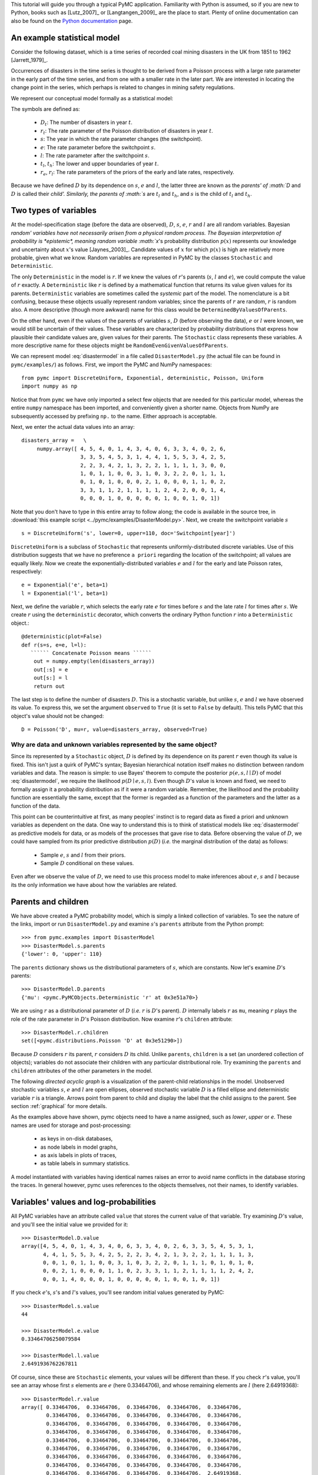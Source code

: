
This tutorial will guide you through a typical PyMC application.
Familiarity with Python is assumed, so if you are new to Python, books such as
[Lutz_2007]_ or [Langtangen_2009]_ are the place to start. Plenty of
online documentation can also be found on the
`Python documentation`_ page.

An example statistical model
----------------------------

Consider the following dataset, which is a time series of recorded coal mining
disasters in the UK from 1851 to 1962 [Jarrett_1979]_.

.. disasters_figure:

.. image:: _images/disasterts.*

   Recorded coal mining disasters in the UK.

Occurrences of disasters in the time series is thought to be derived from a Poisson process with a large rate parameter in the early part of the time series, and from one with a smaller rate in the later part. We are interested in locating the change point in the series, which perhaps is related to changes in mining safety regulations.

We represent our conceptual model formally as a statistical model:

.. math::
    :label: disastermodel

         \begin{array}{ccc}  (D_t | s, e, l) \sim\text{Poisson}\left(r_t\right), & r_t=\left\{\begin{array}{lll}             e &\text{if}& t< s\\ l &\text{if}& t\ge s             \end{array}\right.,&t\in[t_l,t_h]\\         s\sim \text{Discrete Uniform}(t_l, t_h)\\         e\sim \text{Exponential}(r_e)\\         l\sim \text{Exponential}(r_l)     \end{array}

The symbols are defined as:

    * :math:`D_t`: The number of disasters in year :math:`t`.
    * :math:`r_t`: The rate parameter of the Poisson distribution of disasters in year :math:`t`.
    * :math:`s`: The year in which the rate parameter changes (the switchpoint).
    * :math:`e`: The rate parameter before the switchpoint :math:`s`.
    * :math:`l`: The rate parameter after the switchpoint :math:`s`.
    * :math:`t_l`, :math:`t_h`: The lower and upper boundaries of year :math:`t`.
    * :math:`r_e`, :math:`r_l`: The rate parameters of the priors of the early and late rates, respectively.

Because we have defined :math:`D` by its dependence on :math:`s`, :math:`e` and :math:`l`, the latter three are known as the `parents' of :math:`D` and :math:`D` is called their `child'. Similarly, the parents of :math:`s` are :math:`t_l` and :math:`t_h`, and :math:`s` is the child of :math:`t_l` and :math:`t_h`.


Two types of variables
----------------------


At the model-specification stage (before the data are observed), :math:`D`, :math:`s`, :math:`e`,
:math:`r` and :math:`l` are all random variables. Bayesian `random' variables have not
necessarily arisen from a physical random process. The Bayesian interpretation
of probability is *epistemic*, meaning random variable :math:`x`'s probability
distribution :math:`p(x)` represents our knowledge and uncertainty about :math:`x`'s value
[Jaynes_2003]_. Candidate values of :math:`x` for which :math:`p(x)` is high are
relatively more probable, given what we know. Random variables are represented
in PyMC by the classes ``Stochastic`` and ``Deterministic``.

The only ``Deterministic`` in the model is :math:`r`. If we knew the values of
:math:`r`'s parents (:math:`s`, :math:`l` and :math:`e`), we could compute the value of :math:`r` exactly. A
``Deterministic`` like :math:`r` is defined by a mathematical function that returns
its value given values for its parents. ``Deterministic`` variables are
sometimes called the *systemic* part of the model. The nomenclature is a
bit confusing, because these objects usually represent random variables; since
the parents of :math:`r` are random, :math:`r` is random also. A more descriptive (though
more awkward) name for this class would be ``DeterminedByValuesOfParents``.

On the other hand, even if the values of the parents of variables :math:`s`, :math:`D` (before observing the data), :math:`e` or :math:`l` were known, we would still be uncertain of their values. These variables are characterized by probability distributions that express how plausible their candidate values are, given values for their parents. The ``Stochastic`` class represents these variables. A more descriptive name for these objects might be ``RandomEvenGivenValuesOfParents``.

We can represent model :eq:`disastermodel` in a file called
``DisasterModel.py`` (the actual file can be found in
``pymc/examples/``) as follows. First, we import the PyMC and NumPy
namespaces::

   from pymc import DiscreteUniform, Exponential, deterministic, Poisson, Uniform
   import numpy as np

Notice that from ``pymc`` we have only imported a select few objects that are needed for this particular model, whereas the entire ``numpy`` namespace has been imported, and conveniently given a shorter name. Objects from NumPy are subsequently accessed by prefixing ``np.`` to the name. Either approach is acceptable.

Next, we enter the actual data values into an array::

   disasters_array =   \
        numpy.array([ 4, 5, 4, 0, 1, 4, 3, 4, 0, 6, 3, 3, 4, 0, 2, 6,
                      3, 3, 5, 4, 5, 3, 1, 4, 4, 1, 5, 5, 3, 4, 2, 5,
                      2, 2, 3, 4, 2, 1, 3, 2, 2, 1, 1, 1, 1, 3, 0, 0,
                      1, 0, 1, 1, 0, 0, 3, 1, 0, 3, 2, 2, 0, 1, 1, 1,
                      0, 1, 0, 1, 0, 0, 0, 2, 1, 0, 0, 0, 1, 1, 0, 2,
                      3, 3, 1, 1, 2, 1, 1, 1, 1, 2, 4, 2, 0, 0, 1, 4,
                      0, 0, 0, 1, 0, 0, 0, 0, 0, 1, 0, 0, 1, 0, 1])

Note that you don't have to type in this entire array to follow along; the code is available in the source tree, in :download:`this example script <../pymc/examples/DisasterModel.py>`.  Next, we create the switchpoint variable :math:`s` ::

   s = DiscreteUniform('s', lower=0, upper=110, doc='Switchpoint[year]')


``DiscreteUniform`` is a subclass of ``Stochastic`` that represents uniformly-distributed discrete variables. Use of this distribution suggests that we have no preference ``a priori`` regarding the location of the switchpoint; all values are equally likely. Now we create the exponentially-distributed variables :math:`e` and :math:`l` for the early and late Poisson 
rates, respectively::

   e = Exponential('e', beta=1)
   l = Exponential('l', beta=1)

Next, we define the variable :math:`r`, which selects the early rate :math:`e` for times before :math:`s` and the late rate :math:`l` for times after :math:`s`. We create :math:`r` using the ``deterministic`` decorator, which converts the ordinary Python function :math:`r` into a ``Deterministic`` object.::

   @deterministic(plot=False)
   def r(s=s, e=e, l=l):
      `````` Concatenate Poisson means ``````
       out = numpy.empty(len(disasters_array))
       out[:s] = e
       out[s:] = l
       return out

The last step is to define the number of disasters :math:`D`. This is a stochastic variable, but unlike :math:`s`, :math:`e` and :math:`l` we have observed its value. To express this, we set the argument ``observed`` to ``True`` (it is set to ``False`` by default). This tells PyMC that this object's value should not be changed::

   D = Poisson('D', mu=r, value=disasters_array, observed=True)


Why are data and unknown variables represented by the same object?
~~~~~~~~~~~~~~~~~~~~~~~~~~~~~~~~~~~~~~~~~~~~~~~~~~~~~~~~~~~~~~~~~~

Since its represented by a ``Stochastic`` object, :math:`D` is defined by its dependence on its parent :math:`r` even though its value is fixed. This isn't just a quirk of PyMC's syntax; Bayesian hierarchical notation itself makes no distinction between random variables and data. The reason is simple: to use Bayes' theorem to compute the posterior :math:`p(e,s,l \mid D)` of model :eq:`disastermodel`, we require the likelihood :math:`p(D \mid e,s,l)`. Even though :math:`D`'s value is known and fixed, we need to formally assign it a probability distribution as if it were a random variable. Remember, the likelihood and the probability function are essentially the same, except that the former is regarded as a function of the parameters and the latter as a function of the data.

This point can be counterintuitive at first, as many peoples' instinct is to regard data as fixed a priori and unknown variables as dependent on the data. One way to understand this is to think of statistical models like :eq:`disastermodel` as predictive models for data, or as models of the processes that gave rise to data. Before observing the value of :math:`D`, we could have sampled from its prior predictive distribution :math:`p(D)` (*i.e.* the marginal distribution of the data) as follows:

    * Sample :math:`e`, :math:`s` and :math:`l` from their priors.
    * Sample :math:`D` conditional on these values.

Even after we observe the value of :math:`D`, we need to use this process model to make inferences about :math:`e`, :math:`s` and :math:`l` because its the only information we have about how the variables are related.


Parents and children
--------------------


We have above created a PyMC probability model, which is simply a linked collection of variables. To see the nature of the links, import or run ``DisasterModel.py`` and examine :math:`s`'s ``parents`` attribute from the Python prompt::

   >>> from pymc.examples import DisasterModel
   >>> DisasterModel.s.parents
   {'lower': 0, 'upper': 110}

The ``parents`` dictionary shows us the distributional parameters of :math:`s`, which are constants. Now let's examine :math:`D`'s parents::

   >>> DisasterModel.D.parents
   {'mu': <pymc.PyMCObjects.Deterministic 'r' at 0x3e51a70>}

We are using :math:`r` as a distributional parameter of :math:`D` (*i.e.* :math:`r` is :math:`D`'s parent). :math:`D` internally labels :math:`r` as ``mu``, meaning :math:`r` plays the role of the rate parameter in :math:`D`'s Poisson distribution. Now examine :math:`r`'s ``children`` attribute::

   >>> DisasterModel.r.children
   set([<pymc.distributions.Poisson 'D' at 0x3e51290>])

Because :math:`D` considers :math:`r` its parent, :math:`r` considers :math:`D` its child. Unlike ``parents``, ``children`` is a set (an unordered collection of objects); variables do not associate their children with any particular distributional role. Try examining the ``parents`` and ``children`` attributes of the other parameters in the model.

The following `directed acyclic graph` is a visualization of the parent-child relationships in the model. Unobserved stochastic variables :math:`s`, :math:`e` and :math:`l` are open ellipses, observed stochastic variable :math:`D` is a filled ellipse and deterministic variable :math:`r` is a triangle. Arrows point from parent to child and display the label that the child assigns to the parent. See section :ref:`graphical` for more details.

.. dag:

.. image:: _images/DisasterModel2.*

   Directed acyclic graph of the relationships in the coal mining disaster model example.

As the examples above have shown, pymc objects need to have a name 
assigned, such as *lower*, *upper* or *e*. These names 
are used for storage and post-processing:

  * as keys in on-disk databases,
  * as node labels in model graphs,
  * as axis labels in plots of traces, 
  * as table labels in summary statistics. 

A model instantiated with variables having identical names raises an
error to avoid name conflicts in the database storing the traces. In
general however, pymc uses references to the objects themselves, not 
their names, to identify variables. 



Variables' values and log-probabilities
---------------------------------------

All PyMC variables have an attribute called ``value`` that stores the current value of that variable. Try examining :math:`D`'s value, and you'll see the initial value we provided for it::

   >>> DisasterModel.D.value
   array([4, 5, 4, 0, 1, 4, 3, 4, 0, 6, 3, 3, 4, 0, 2, 6, 3, 3, 5, 4, 5, 3, 1,
          4, 4, 1, 5, 5, 3, 4, 2, 5, 2, 2, 3, 4, 2, 1, 3, 2, 2, 1, 1, 1, 1, 3,
          0, 0, 1, 0, 1, 1, 0, 0, 3, 1, 0, 3, 2, 2, 0, 1, 1, 1, 0, 1, 0, 1, 0,
          0, 0, 2, 1, 0, 0, 0, 1, 1, 0, 2, 3, 3, 1, 1, 2, 1, 1, 1, 1, 2, 4, 2,
          0, 0, 1, 4, 0, 0, 0, 1, 0, 0, 0, 0, 0, 1, 0, 0, 1, 0, 1])

If you check :math:`e`'s, :math:`s`'s and :math:`l`'s values, you'll see random initial values generated by PyMC::

   >>> DisasterModel.s.value
   44

   >>> DisasterModel.e.value
   0.33464706250079584

   >>> DisasterModel.l.value
   2.6491936762267811

Of course, since these are ``Stochastic`` elements, your values will be different than these. If you check :math:`r`'s value, you'll see an array whose first :math:`s` elements are :math:`e` (here 0.33464706), and whose remaining elements are :math:`l` (here 2.64919368)::

   >>> DisasterModel.r.value
   array([ 0.33464706,  0.33464706,  0.33464706,  0.33464706,  0.33464706,
           0.33464706,  0.33464706,  0.33464706,  0.33464706,  0.33464706,
           0.33464706,  0.33464706,  0.33464706,  0.33464706,  0.33464706,
           0.33464706,  0.33464706,  0.33464706,  0.33464706,  0.33464706,
           0.33464706,  0.33464706,  0.33464706,  0.33464706,  0.33464706,
           0.33464706,  0.33464706,  0.33464706,  0.33464706,  0.33464706,
           0.33464706,  0.33464706,  0.33464706,  0.33464706,  0.33464706,
           0.33464706,  0.33464706,  0.33464706,  0.33464706,  0.33464706,
           0.33464706,  0.33464706,  0.33464706,  0.33464706,  2.64919368,
           2.64919368,  2.64919368,  2.64919368,  2.64919368,  2.64919368,
           2.64919368,  2.64919368,  2.64919368,  2.64919368,  2.64919368,
           2.64919368,  2.64919368,  2.64919368,  2.64919368,  2.64919368,
           2.64919368,  2.64919368,  2.64919368,  2.64919368,  2.64919368,
           2.64919368,  2.64919368,  2.64919368,  2.64919368,  2.64919368,
           2.64919368,  2.64919368,  2.64919368,  2.64919368,  2.64919368,
           2.64919368,  2.64919368,  2.64919368,  2.64919368,  2.64919368,
           2.64919368,  2.64919368,  2.64919368,  2.64919368,  2.64919368,
           2.64919368,  2.64919368,  2.64919368,  2.64919368,  2.64919368,
           2.64919368,  2.64919368,  2.64919368,  2.64919368,  2.64919368,
           2.64919368,  2.64919368,  2.64919368,  2.64919368,  2.64919368,
           2.64919368,  2.64919368,  2.64919368,  2.64919368,  2.64919368,
           2.64919368,  2.64919368,  2.64919368,  2.64919368,  2.64919368])

To compute its value, :math:`r` calls the funtion we used to create it, passing in the values of its parents.

``Stochastic`` objects can evaluate their probability mass or density functions at their current values given the values of their parents. The logarithm of a stochastic object's probability mass or density can be accessed via the ``logp`` attribute. For vector-valued variables like :math:`D`, the ``logp`` attribute returns the sum of the logarithms of the joint probability or density of all elements of the value. Try examining :math:`s`'s and :math:`D`'s log-probabilities and :math:`e`'s and :math:`l`'s log-densities::

   >>> DisasterModel.s.logp
   -4.7095302013123339

   >>> DisasterModel.D.logp
   -1080.5149888046033

   >>> DisasterModel.e.logp
   -0.33464706250079584

   >>> DisasterModel.l.logp
   -2.6491936762267811

``Stochastic`` objects need to call an internal function to compute their ``logp`` attributes, as :math:`r` needed to call an internal function to compute its value. Just as we created :math:`r` by decorating a function that computes its value, it's possible to create custom ``Stochastic`` objects by decorating functions that compute their log-probabilities or densities (see chapter :ref:`chap:modelbuilding`). Users are thus not limited to the set of of statistical distributions provided by PyMC.

Using Variables as parents of other Variables
~~~~~~~~~~~~~~~~~~~~~~~~~~~~~~~~~~~~~~~~~~~~~

Let's take a closer look at our definition of :math:`r`::

   @deterministic(plot=False)
   def r(s=s, e=e, l=l):
       `````` Concatenate Poisson means ``````
       out = numpy.empty(len(disasters_array))
       out[:s] = e
       out[s:] = l
       return out

The arguments :math:`s`, :math:`e` and :math:`l` are ``Stochastic`` objects, not numbers. Why aren't errors raised when we attempt to slice array ``out`` up to a ``Stochastic`` object?

Whenever a variable is used as a parent for a child variable, PyMC replaces it with its ``value`` attribute when the child's value or log-probability is computed. When :math:`r`'s value is recomputed, ``s.value`` is passed to the function as argument ``s``. To see the values of the parents of :math:`r` all together, look at ``r.parents.value``.

Fitting the model with MCMC
---------------------------

PyMC provides several objects that fit probability models (linked collections of variables) like ours. The primary such object, ``MCMC``, fits models with a Markov chain Monte Carlo algorithm [Gamerman_1997]_. To create an ``MCMC`` object to handle our model, import ``DisasterModel.py`` and use it as an argument for ``MCMC``::

   >>> from pymc.examples import DisasterModel
   >>> from pymc import MCMC
   >>> M = MCMC(DisasterModel)

In this case ``M`` will expose variables ``s``, ``e``, ``l``, ``r`` and ``D`` as attributes; that is, ``M.s`` will be the same object as ``DisasterModel.s``.

To run the sampler, call the MCMC object's ``isample()`` (or ``sample()``) method with arguments for the number of iterations, burn-in length, and thinning interval (if desired)::

   >>> M.isample(iter=10000, burn=1000, thin=10)

After a few seconds, you should see that sampling has finished normally. The model has been fitted.


What does it mean to fit a model?
~~~~~~~~~~~~~~~~~~~~~~~~~~~~~~~~~

`Fitting` a model means characterizing its posterior distribution somehow. In this case, we are trying to represent the posterior :math:`p(s,e,l|D)` by a set of joint samples from it. To produce these samples, the MCMC sampler randomly updates the values of :math:`s`, :math:`e` and :math:`l` according to the Metropolis-Hastings algorithm [Gelman_2004]_ for ``iter``  iterations.

As the number of samples tends to infinity, the MCMC distribution of :math:`s`, :math:`e`
and :math:`l` converges to the stationary distribution. In other words, their
values can be considered as random draws from the posterior :math:`p(s,e,l|D)`.
PyMC assumes that the ``burn`` parameter specifies a `sufficiently large`
number of iterations for convergence of the algorithm, so it is up to the user
to verify
that this is the case (see chapter :ref:`chap:modelchecking`). Consecutive values
sampled from :math:`s`, :math:`e` and :math:`l` are necessarily dependent on the previous sample,
since it is a Markov chain. However, MCMC often results in strong
autocorrelation among samples that can result in imprecise posterior inference.
To circumvent this, it is often effective to thin the sample by only retaining
every *k* th sample, where :math:`k` is an integer value. This thinning interval is
passed to the sampler via the ``thin`` argument.

If you are not sure ahead of time what values to choose for the ``burn`` and ``thin`` parameters, you may want to retain all the MCMC samples, that is to set ``burn=0`` and ``thin=1``, and then discard the `burn-in period` and thin the samples after examining the traces (the series of samples). See [Gelman_2004]_ for general guidance.

Accessing the samples
~~~~~~~~~~~~~~~~~~~~~

The output of the MCMC algorithm is a `trace`, the sequence of retained
samples for each variable in the model. These traces can be accessed
using the ``trace(name, chain=-1)`` method. For example::

   >>> M.trace('s')[:]
   array([41, 40, 40, ..., 43, 44, 44])

The trace slice ``[start:stop:step]`` works just like the NumPy array
slice. By default, the returned trace array contains the samples from the
last call to ``sample``, that is, ``chain=-1``, but the trace from
previous sampling runs can be retrieved by specifying the correspondent
chain index. To return the trace from all chains, simply use
``chain=None``. [#1]_

Sampling output
~~~~~~~~~~~~~~~

You can examine the marginal posterior of any variable by plotting a histogram of its trace::

   >>> from pylab import hist, show
   >>> hist(M.trace('l')[:])
   (array([   8,   52,  565, 1624, 2563, 2105, 1292,  488,  258,   45]),
    array([ 0.52721865,  0.60788251,  0.68854637,  0.76921023,  0.84987409,
           0.93053795,  1.01120181,  1.09186567,  1.17252953,  1.25319339]),
    <a list of 10 Patch objects>)
   >>> show()

You should see something like this:

.. image:: _images/ltrace.pdf

   Histogram of the marginal posterior probability of parameter :math:`l`.

PyMC has its own plotting functionality, via the optional
``matplotlib`` module as noted in the installation notes. The
``Matplot`` module includes a ``plot`` function that takes the
model (or a single parameter) as an argument::

   >>> from pymc.Matplot import plot
   >>> plot(M)

For each variable in the model, ``plot`` generates a composite figure, such as this one for the switchpoint in the disasters model:

.. image:: spost.png

   Temporal series and histogram of the samples drawn for :math:`s`.

The left-hand pane of this figure shows the temporal series of the samples from :math:`s`, while the right-hand pane shows a histogram of the trace. The trace is useful for evaluating and diagnosing the algorithm's performance (see [Gelman_1996]_), while the histogram is useful for visualizing the posterior.

For a non-graphical summary of the posterior, simply call ``M.stats()``.


Imputation of Missing Data
~~~~~~~~~~~~~~~~~~~~~~~~~~

As with most ``textbook examples``, the models we have examined so far assume that the associated data are complete. That is, there are no missing values corresponding to any observations in the dataset. However, many real-world datasets contain one or more missing values, usually due to some logistical problem during the data collection process. The easiest way of dealing with observations that contain missing values is simply to exclude them from the analysis. However, this results in loss of information if an excluded observation contains valid values for other quantities, and can bias results. An alternative is to impute the missing values, based on information in the rest of the model.

For example, consider a survey dataset for some wildlife species:

=====  ====  ========  ===========
Count  Site  Observer  Temperature
=====  ====  ========  ===========
15     1     1         15 
10     1     2         NA 
6      1     1         11 
=====  ====  ========  ===========

Each row contains the number of individuals seen during the survey, along with three covariates: the site on which the survey was conducted, the observer that collected the data, and the temperature during the survey. If we are interested in modelling, say, population size as a function of the count and the associated covariates, it is difficult to accommodate the second observation because the temperature is missing (perhaps the thermometer was broken that day). Ignoring this observation will allow us to fit the model, but it wastes information that is contained in the other covariates.

In a Bayesian modelling framework, missing data are accommodated simply by treating them as unknown model parameters. Values for the missing data :math:`\tilde{y}` are estimated naturally, using the posterior predictive distribution:

.. math::
   p(\tilde{y}|y) = \int p(\tilde{y}|\theta) f(\theta|y) d\theta

This describes additional data :math:`\tilde{y}`, which may either be considered unobserved data or potential future observations. We can use the posterior predictive distribution to model the likely values of missing data.

Consider the coal mining disasters data introduced previously. Assume that two years of data are missing from the time series; we indicate this in the data array by the use of an arbitrary placeholder value, None.::

	x = numpy.array([ 4, 5, 4, 0, 1, 4, 3, 4, 0, 6, 3, 3, 4, 0, 2, 6,
	3, 3, 5, 4, 5, 3, 1, 4, 4, 1, 5, 5, 3, 4, 2, 5,
	2, 2, 3, 4, 2, 1, 3, None, 2, 1, 1, 1, 1, 3, 0, 0,
	1, 0, 1, 1, 0, 0, 3, 1, 0, 3, 2, 2, 0, 1, 1, 1,
	0, 1, 0, 1, 0, 0, 0, 2, 1, 0, 0, 0, 1, 1, 0, 2,
	3, 3, 1, None, 2, 1, 1, 1, 1, 2, 4, 2, 0, 0, 1, 4,
	0, 0, 0, 1, 0, 0, 0, 0, 0, 1, 0, 0, 1, 0, 1])


To estimate these values in PyMC, we generate a masked array. These are specialised NumPy arrays that contain a matching True or False value for each element to indicate if that value should be excluded from any computation. Masked arrays can be generated using NumPy's ``ma.masked_equal`` function::

	>>> masked_data = numpy.ma.masked_equal(x, value=None)
	>>> masked_data
	masked_array(data = [4 5 4 0 1 4 3 4 0 6 3 3 4 0 2 6 3 3 5 4 5 3 1 4 4 1 5 5 3
	 4 2 5 2 2 3 4 2 1 3 -- 2 1 1 1 1 3 0 0 1 0 1 1 0 0 3 1 0 3 2 2 0 1 1 1 0 1 0
	 1 0 0 0 2 1 0 0 0 1 1 0 2 3 3 1 -- 2 1 1 1 1 2 4 2 0 0 1 4 0 0 0 1 0 0 0 0 0 1
	 0 0 1 0 1],
	 mask = [False False False False False False False False False False False False
	 False False False False False False False False False False False False
	 False False False False False False False False False False False False
	 False False False  True False False False False False False False False
	 False False False False False False False False False False False False
	 False False False False False False False False False False False False
	 False False False False False False False False False False False  True
	 False False False False False False False False False False False False
	 False False False False False False False False False False False False
	 False False False],
	      fill_value=?)


This masked array, in turn, can then be passed to PyMC's own ``Impute`` function, which replaces the missing values with Stochastic variables of the desired type. For the coal mining disasters problem, recall that disaster events were modelled as Poisson variates::

   >>> from pymc import Impute
   >>> D = Impute('D', Poisson, masked_data, mu=r)
   >>> D
   [<pymc.distributions.Poisson 'D[0]' at 0x4ba42d0>,
    <pymc.distributions.Poisson 'D[1]' at 0x4ba4330>,
    <pymc.distributions.Poisson 'D[2]' at 0x4ba44d0>,
    <pymc.distributions.Poisson 'D[3]' at 0x4ba45f0>,
   ...
    <pymc.distributions.Poisson 'D[110]' at 0x4ba46d0>]


Here :math:`r` is an array of means for each year of data, allocated according to the location of the switchpoint. Each element in :math:`D` is a Poisson Stochastic, irrespective of whether the observation was missing or not. The difference is that actual observations are data Stochastics (``observed=True``), while the missing values are non-data Stochastics. The latter are considered unknown, rather than fixed, and therefore estimated by the MCMC algorithm, just as unknown model parameters.

In this example, we have manually generated the masked array for illustration. In practice, the ``Impute`` function will mask arrays automatically, replacing all ``None`` values with Stochastics. Hence, only the original data array needs to be passed.

The entire model looks very similar to the original model::

   # Switchpoint
   s = DiscreteUniform('s', lower=0, upper=110)
   # Early mean
   e = Exponential('e', beta=1)
   # Late mean
   l = Exponential('l', beta=1)

   @deterministic(plot=False)
   def r(s=s, e=e, l=l):
       ``````Allocate appropriate mean to time series``````
       out = numpy.empty(len(disasters_array))
       # Early mean prior to switchpoint
       out[:s] = e
       # Late mean following switchpoint
       out[s:] = l
       return out

   # Where the value of x is None, the value is taken as missing.
   D = Impute('D', Poisson, x, mu=r)

.. missing_

.. image:: _images/missing.*

   Trace and posterior distribution of the second missing data point in the example.


The main limitation of this approach for imputation is performance. Because each
element in the data array is modeled by an individual Stochastic, rather than a
single Stochastic for the entire array, the number of nodes in the overall model
increases from 4 to 113. This significantly slows the rate of sampling, due to
the overhead costs associated with iterations over individual nodes.


Fine-tuning the MCMC algorithm
------------------------------

MCMC objects handle individual variables via *step methods*, which determine how parameters are updated at each step of the MCMC algorithm. By default, step methods are automatically assigned to variables by PyMC. To see which step methods :math:`M` is using, look at its ``step_method_dict`` attribute with respect to each parameter::

   >>> M.step_method_dict[DisasterModel.s]
   [<pymc.StepMethods.DiscreteMetropolis object at 0x3e8cb50>]

   >>> M.step_method_dict[DisasterModel.e]
   [<pymc.StepMethods.Metropolis object at 0x3e8cbb0>]

   >>> M.step_method_dict[DisasterModel.l]
   [<pymc.StepMethods.Metropolis object at 0x3e8ccb0>]

The value of ``step_method_dict`` corresponding to a particular variable is a list of the step methods :math:`M` is using to handle that variable.

You can force :math:`M` to use a particular step method by calling ``M.use_step_method`` before telling it to sample. The following call will cause :math:`M` to handle :math:`l` with a standard ``Metropolis`` step method, but with proposal standard deviation equal to :math:`2`::

   >>> from pymc import Metropolis
   M.use_step_method(Metropolis, DisasterModel.l, proposal_sd=2.)


Another step method class, ``AdaptiveMetropolis``, is better at handling highly-correlated variables. If your model mixes poorly, using ``AdaptiveMetropolis`` is a sensible first thing to try.


Beyond the basics
-----------------

That was a brief introduction to basic PyMC usage. Many more topics are covered in the subsequent sections, including:
 
   * Class ``Potential``, another building block for probability models in addition to ``Stochastic`` and ``Deterministic``
   * Normal approximations
   * Using custom probability distributions
   * Object architecture
   * Saving traces to the disk, or streaming them to the disk during sampling
   * Writing your own step methods and fitting algorithms.

Also, be sure to check out the documentation for the Gaussian process extension,
which is available on PyMC's `download`_ page.

.. _download: http://code.google.com/p/pymc/downloads/list

.. _Python documentation: http://www.python.org/doc/

.. [#1] Note that the unknown variables :math:`s`, :math:`e`, :math:`l` and :math:`r` will all accrue samples, but :math:`D` will not because its value has been observed and is not updated. Hence :math:`D` has no trace and calling ``M.trace('D')[:]`` will raise an error.